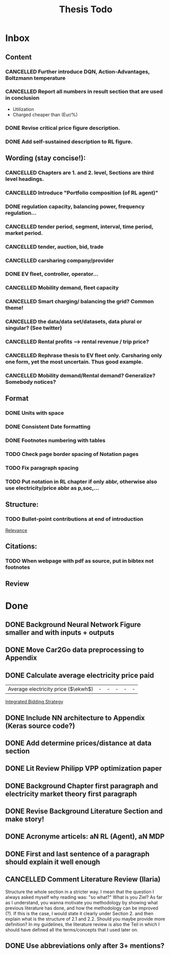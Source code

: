 #+TITLE: Thesis Todo

* Inbox
** Content
*** CANCELLED Further introduce DQN, Action-Advantages, Boltzmann temperature
*** CANCELLED Report all numbers in result section that are used in conclusion
- Utilization
- Charged cheaper than (Eur/%)
*** DONE Revise critical price figure description.
*** DONE Add self-sustained description to RL figure.
** Wording (stay concise!):
*** CANCELLED Chapters are 1. and 2. level, Sections are third level headings.
*** CANCELLED Introduce "Portfolio composition (of RL agent)"
*** DONE regulation capacity, balancing power, frequency regulation...
*** CANCELLED tender period, segment, interval, time period, market period.
*** CANCELLED tender, auction, bid, trade
*** CANCELLED carsharing company/provider
*** DONE EV fleet, controller, operator...
*** CANCELLED Mobility demand, fleet capacity
*** CANCELLED Smart charging/ balancing the grid? Common theme!
*** CANCELLED the data/data set/datasets, data plural or singular? (See twitter)
*** CANCELLED Rental profits --> rental revenue / trip price?
*** CANCELLED Rephrase thesis to EV fleet only. Carsharing only one form, yet the most uncertain. Thus good example.
*** CANCELLED Mobility demand/Rental demand? Generalize? Somebody notices?
** Format
*** DONE Units with space
*** DONE Consistent Date formatting
*** DONE Footnotes numbering with tables
*** TODO Check page border spacing of Notation pages
*** TODO Fix paragraph spacing
*** TODO Put notation in RL chapter if only abbr, otherwise also use electricity/price abbr as p,soc,...
** Structure:
*** TODO Bullet-point contributions at end of introduction

[[file:~/uni/ma-thesis/chapters/introduction.org::#%20TODO:%20Bullet-point%20contributions][Relevance]]
** Citations:
*** TODO When webpage with pdf as source, put in bibtex not footnotes
** Review
* Done
** DONE Background Neural Network Figure smaller and with inputs + outputs
** DONE Move Car2Go data preprocessing to Appendix
** DONE Calculate average electricity price paid
| Average electricity price ($\ekwh$) |                                - |                               - |                                 - |                                  - |                                      - |

[[file:~/uni/ma-thesis/thesis.org::|%20|%20\thead{Balancing\\(risk-averse)}%20|%20\thead{Intraday\\(risk-averse)}%20|%20\thead{Integrated\\(risk-averse)}%20|%20\thead{Integrated\\(risk-seeking)}%20|%20\thead{Integrated\\(full%20information)}%20|%20|-------------------------------------+----------------------------------+---------------------------------+-----------------------------------+------------------------------------+----------------------------------------|%20|-------------------------------------+----------------------------------+---------------------------------+-----------------------------------+------------------------------------+----------------------------------------|%20|%20VPP%20utilization%20(%25)%20|%2039%20|%2047%20|%2062%20|%2081%20|%2071%20|%20|%20Energy%20bought%20(MWh)%20|%20803%20|%20985%20|%201292%20|%201681%20|%201473%20|%20|%20Energy%20charged%20regularly%20(MWh)%20|%201278%20|%201096%20|%20789%20|%20400%20|%20608%20|%20|%20Lost%20rental%20profits%20(1000%20\eur)%20|%200%20|%200%20|%200%20|%2015.47%20|%200%20|%20|%20No.%20Lost%20rentals%20|%200%20|%200%20|%200%20|%201237%20|%200%20|%20|%20Imbalances%20(MWh)%20|%200%20|%200%20|%200%20|%20\textcolor{red}{1.01}%20|%200%20|%20|%20Average%20electricity%20price%20($\ekwh$)%20|%20-%20|%20-%20|%20-%20|%20-%20|%20-%20|%20|%20Gross%20profit%20increase%20(1000%20\eur)%20|%2043.62%20|%2045.08%20|%20*67.04*%20|%20*72.51*%20|%2077.36%20|%20|-------------------------------------+----------------------------------+---------------------------------+-----------------------------------+------------------------------------+----------------------------------------|%20|-------------------------------------+----------------------------------+---------------------------------+-----------------------------------+------------------------------------+----------------------------------------|][Integrated Bidding Strategy]]
** DONE Include NN architecture to Appendix (Keras source code?)
** DONE Add determine prices/distance at data section
** DONE Lit Review Philipp VPP optimization paper
** DONE Background Chapter first paragraph and electricity market theory first paragraph
** DONE Revise Background Literature Section and make story!
** DONE Acronyme articels: aN RL (Agent), aN MDP
** DONE First and last sentence of a paragraph should explain it well enough
** CANCELLED Comment Literature Review (Ilaria)
Structure the whole section in a stricter way. I mean that the question I always
asked myself why reading was: "so what?" What is you Ziel? As far as I
understand, you wanna motivate you methodology by showing what previous
literature has done, and how the methodology can be improved (?). If this is the
case, I would state it clearly under Section 2. and then explain what is the
structure of 2.1 and 2.2.
Should you maybe provide more definition? In my guidelines, the literature
review is also the Teil in which I should have defined all the terms/concepts
that I used later on.
** DONE Use abbreviations only after 3+ mentions?
